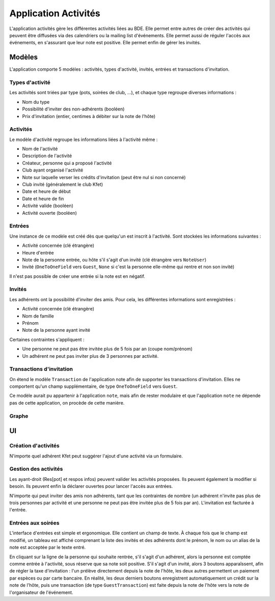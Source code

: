 Application Activités
=====================

L'application activités gère les différentes activités liées au BDE. Elle permet entre autres de créer des activités qui
peuvent être diffusées via des calendriers ou la mailing list d'événements. Elle permet aussi de réguler l'accès aux
événements, en s'assurant que leur note est positive. Elle permet enfin de gérer les invités.

Modèles
-------

L'application comporte 5 modèles : activités, types d'activité, invités, entrées et transactions d'invitation.

Types d'activité
~~~~~~~~~~~~~~~~

Les activités sont triées par type (pots, soirées de club, ...), et chaque type regroupe diverses informations :

* Nom du type
* Possibilité d'inviter des non-adhérents (booléen)
* Prix d'invitation (entier, centimes à débiter sur la note de l'hôte)

Activités
~~~~~~~~~

Le modèle d'activité regroupe les informations liées à l'activité même :

* Nom de l'activité
* Description de l'activité
* Créateur, personne qui a proposé l'activité
* Club ayant organisé l'activité
* Note sur laquelle verser les crédits d'invitation (peut être nul si non concerné)
* Club invité (généralement le club Kfet)
* Date et heure de début
* Date et heure de fin
* Activité valide (booléen)
* Activité ouverte (booléen)

Entrées
~~~~~~~

Une instance de ce modèle est créé dès que quelqu'un est inscrit à l'activité. Sont stockées les informations suivantes :

* Activité concernée (clé étrangère)
* Heure d'entrée
* Note de la personne entrée, ou hôte s'il s'agit d'un invité (clé étrangère vers ``NoteUser``)
* Invité (``OneToOneField`` vers ``Guest``, ``None`` si c'est la personne elle-même qui rentre et non son invité)

Il n'est pas possible de créer une entrée si la note est en négatif.

Invités
~~~~~~~

Les adhérents ont la possibilité d'inviter des amis. Pour cela, les différentes informations sont enregistrées :

* Activité concernée (clé étrangère)
* Nom de famille
* Prénom
* Note de la personne ayant invité

Certaines contraintes s'appliquent :

* Une personne ne peut pas être invitée plus de 5 fois par an (coupe nom/prénom)
* Un adhérent ne peut pas inviter plus de 3 personnes par activité.

Transactions d'invitation
~~~~~~~~~~~~~~~~~~~~~~~~~

On étend le modèle ``Transaction`` de l'application note afin de supporter les transactions d'invitation. Elles ne
comportent qu'un champ supplémentaire, de type ``OneToOneField`` vers ``Guest``.

Ce modèle aurait pu appartenir à l'application ``note``, mais afin de rester modulaire et que l'application ``note``
ne dépende pas de cette application, on procède de cette manière.

Graphe
~~~~~~

.. image:: /_static/img/graphs/activity.svg
   :alt: Graphe de l'application activités

UI
--

Création d'activités
~~~~~~~~~~~~~~~~~~~~

N'importe quel adhérent Kfet peut suggérer l'ajout d'une activité via un formulaire.

Gestion des activités
~~~~~~~~~~~~~~~~~~~~~

Les ayant-droit (Res[pot] et respos infos) peuvent valider les activités proposées. Ils peuvent également la modifier
si besoin. Ils peuvent enfin la déclarer ouvertes pour lancer l'accès aux entrées.

N'importe qui peut inviter des amis non adhérents, tant que les contraintes de nombre (un adhérent n'invite pas plus de
trois personnes par activité et une personne ne peut pas être invitée plus de 5 fois par an). L'invitation est
facturée à l'entrée.

Entrées aux soirées
~~~~~~~~~~~~~~~~~~~

L'interface d'entrées est simple et ergonomique. Elle contient un champ de texte. À chaque fois que le champ est
modifié, un tableau est affiché comprenant la liste des invités et des adhérents dont le prénom, le nom ou un alias
de la note est acceptée par le texte entré.

En cliquant sur la ligne de la personne qui souhaite rentrée, s'il s'agit d'un adhérent, alors la personne est comptée
comme entrée à l'activité, sous réserve que sa note soit positive. S'il s'agit d'un invité, alors 3 boutons
apparaîssent, afin de régler la taxe d'invitation : l'un prélève directement depuis la note de l'hôte, les deux autres
permettent un paiement par espèces ou par carte bancaire. En réalité, les deux derniers boutons enregistrent
automatiquement un crédit sur la note de l'hôte, puis une transaction (de type ``GuestTransaction``) est faite depuis
la note de l'hôte vers la note de l'organisateur de l'événement.
